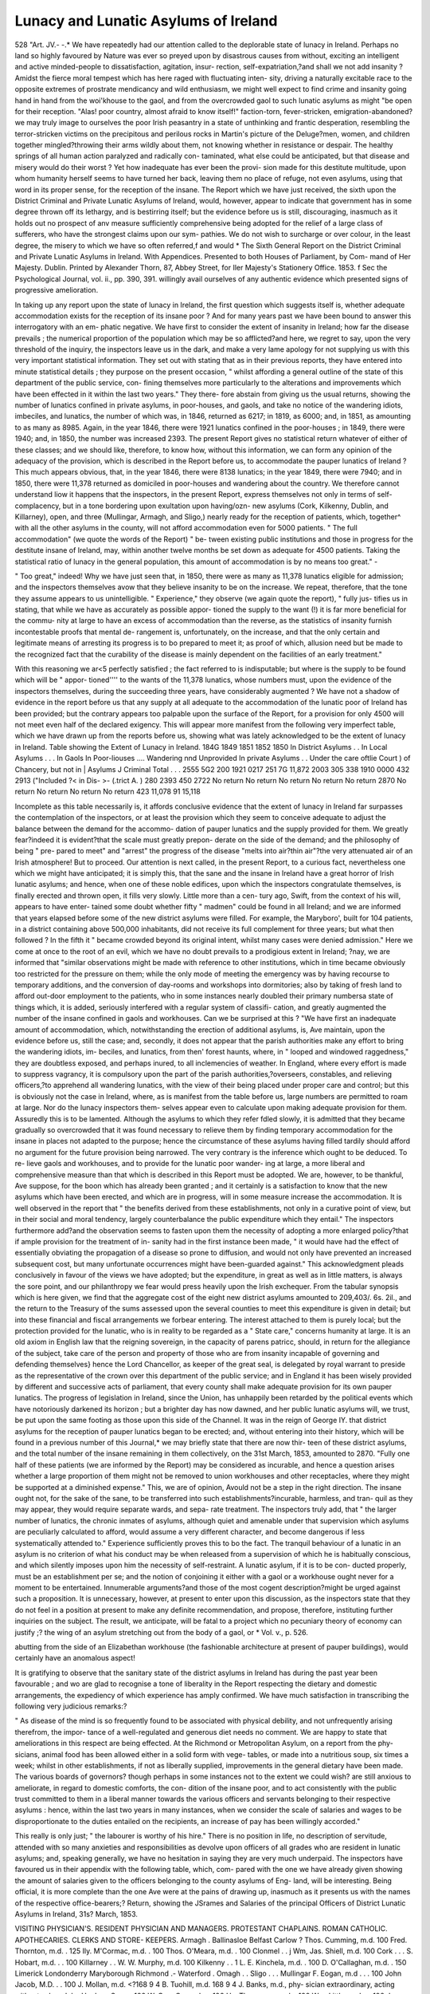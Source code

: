 Lunacy and Lunatic Asylums of Ireland
======================================

528
"Art. JV.-
-.*
We have repeatedly had our attention called to the deplorable state of
lunacy in Ireland. Perhaps no land so highly favoured by Nature was
ever so preyed upon by disastrous causes from without, exciting an
intelligent and active minded-people to dissatisfaction, agitation, insur-
rection, self-expatriation,?and shall we not add insanity ? Amidst
the fierce moral tempest which has here raged with fluctuating inten-
sity, driving a naturally excitable race to the opposite extremes of
prostrate mendicancy and wild enthusiasm, we might well expect to
find crime and insanity going hand in hand from the woi'khouse to the
gaol, and from the overcrowded gaol to such lunatic asylums as might
"be open for their reception. "Alas! poor country, almost afraid to
know itself!" faction-torn, fever-stricken, emigration-abandoned?we
may truly image to ourselves the poor Irish peasantry in a state of
unthinking and frantic desperation, resembling the terror-stricken
victims on the precipitous and perilous rocks in Martin's picture of the
Deluge?men, women, and children together mingled?throwing their
arms wildly about them, not knowing whether in resistance or despair.
The healthy springs of all human action paralyzed and radically con-
taminated, what else could be anticipated, but that disease and misery
would do their worst ? Yet how inadequate has ever been the provi-
sion made for this destitute multitude, upon whom humanity herself
seems to have turned her back, leaving them no place of refuge, not
even asylums, using that word in its proper sense, for the reception
of the insane. The Report which we have just received, the sixth
upon the District Criminal and Private Lunatic Asylums of Ireland,
would, however, appear to indicate that government has in some degree
thrown off its lethargy, and is bestirring itself; but the evidence before
us is still, discouraging, inasmuch as it holds out no prospect of anv
measure sufficiently comprehensive being adopted for the relief of a
large class of sufferers, who have the strongest claims upon our sym-
pathies. We do not wish to surcharge or over colour, in the least
degree, the misery to which we have so often referred,f and would
* The Sixth General Report on the District Criminal and Private Lunatic Asylums
in Ireland. With Appendices. Presented to both Houses of Parliament, by Com-
mand of Her Majesty. Dublin. Printed by Alexander Thorn, 87, Abbey Street, for
Iler Majesty's Stationery Office. 1853.
f Sec the Psychological Journal, vol. ii., pp. 390, 391.
willingly avail ourselves of any authentic evidence which presented signs
of progressive amelioration.

In taking up any report upon the state of lunacy in Ireland, the first
question which suggests itself is, whether adequate accommodation
exists for the reception of its insane poor ? And for many years
past we have been bound to answer this interrogatory with an em-
phatic negative. We have first to consider the extent of insanity in
Ireland; how far the disease prevails ; the numerical proportion of
the population which may be so afflicted?and here, we regret to say,
upon the very threshold of the inquiry, the inspectors leave us in the
dark, and make a very lame apology for not supplying us with this
very important statistical information. They set out with stating that
as in their previous reports, they have entered into minute statistical
details ; they purpose on the present occasion, " whilst affording a
general outline of the state of this department of the public service, con-
fining themselves more particularly to the alterations and improvements
which have been effected in it within the last two years." They there-
fore abstain from giving us the usual returns, showing the number of
lunatics confined in private asylums, in poor-houses, and gaols, and take
no notice of the wandering idiots, imbeciles, and lunatics, the number
of which was, in 1846, returned as 6217; in 1819, as 6000; and, in
1851, as amounting to as many as 8985. Again, in the year 1846,
there were 1921 lunatics confined in the poor-houses ; in 1849, there
were 1940; and, in 1850, the number was increased 2393. The present
Report gives no statistical return whatever of either of these classes;
and we should like, therefore, to know how, without this information,
we can form any opinion of the adequacy of the provision, which is
described in the Report before us, to accommodate the pauper lunatics
of Ireland ? This much appears obvious, that, in the year 1846, there
were 8138 lunatics; in the year 1849, there were 7940; and in 1850,
there were 11,378 returned as domiciled in poor-houses and wandering
about the country. We therefore cannot understand liow it happens
that the inspectors, in the present Report, express themselves not only
in terms of self-complacency, but in a tone bordering upon exultation
upon having/ozn- new asylums (Cork, Kilkenny, Dublin, and Killarney),
open, and three (Mullingar, Armagh, and Sligo,) nearly ready for the
reception of patients, which, together^ with all the other asylums in the
county, will not afford accommodation even for 5000 patients.
" The full accommodation" (we quote the words of the Report) " be-
tween existing public institutions and those in progress for the destitute
insane of Ireland, may, within another twelve months be set down as
adequate for 4500 patients. Taking the statistical ratio of lunacy in
the general population, this amount of accommodation is by no means
too great." -

" Too great," indeed! Why we have just seen that, in 1850, there were
as many as 11,378 lunatics eligible for admission; and the inspectors
themselves avow that they believe insanity to be on the increase. We
repeat, therefore, that the tone they assume appears to us unintelligible.
" Experience," they observe (we again quote the report), " fully jus-
tifies us in stating, that while we have as accurately as possible appor-
tioned the supply to the want (!) it is far more beneficial for the commu-
nity at large to have an excess of accommodation than the reverse, as
the statistics of insanity furnish incontestable proofs that mental de-
rangement is, unfortunately, on the increase, and that the only certain
and legitimate means of arresting its progress is to bo prepared to meet
it; as proof of which, allusion need but be made to the recognized fact
that the curability of the disease is mainly dependent on the facilities
of an early treatment."

With this reasoning we ar<5 perfectly satisfied ; the fact referred to is
indisputable; but where is the supply to be found which will be " appor-
tioned'''' to the wants of the 11,378 lunatics, whose numbers must, upon
the evidence of the inspectors themselves, during the succeeding three
years, have considerably augmented ? We have not a shadow of
evidence in the report before us that any supply at all adequate to the
accommodation of the lunatic poor of Ireland has been provided; but
the contrary appears too palpable upon the surface of the Report, for a
provision for only 4500 will not meet even half of the declared exigency.
This will appear more manifest from the following very imperfect table,
which we have drawn up from the reports before us, showing what was
lately acknowledged to be the extent of lunacy in Ireland.
Table showing the Extent of Lunacy in Ireland.
184G
1849
1851
1852
1850
In District Asylums . .
In Local Asylums . . .
In Gaols
In Poor-liouses ....
Wandering nnd Unprovided
In private Asylums . .
Under the care oftlie Court )
of Chancery, but not in |
Asylums J
Criminal
Total . . .
2555
5G2
200
1921
0217
251
7G
11,872
2003
305
338
1910
0000
432
2913
("Included
?< in Dis- >-
(.trict A. )
280
2393
450
2722
No return
No return
No return
No return
No return
2870
No return
No return
No return
No return
423
11,078
91
15,118

Incomplete as this table necessarily is, it affords conclusive evidence
that the extent of lunacy in Ireland far surpasses the contemplation of
the inspectors, or at least the provision which they seem to conceive
adequate to adjust the balance between the demand for the accommo-
dation of pauper lunatics and the supply provided for them. We
greatly fear?indeed it is evident?that the scale must greatly prepon-
derate on the side of the demand; and the philosophy of being " pre-
pared to meet" and "arrest" the progress of the disease "melts into
air?thin air"?the very attenuated air of an Irish atmosphere!
But to proceed. Our attention is next called, in the present Report,
to a curious fact, nevertheless one which we might have anticipated; it
is simply this, that the sane and the insane in Ireland have a great
horror of Irish lunatic asylums; and hence, when one of these noble
edifices, upon which the inspectors congratulate themselves, is finally
erected and thrown open, it fills very slowly. Little more than a cen-
tury ago, Swift, from the context of his will, appears to have enter-
tained some doubt whether fifty " madmen" could be found in all
Ireland; and we are informed that years elapsed before some of the new
district asylums were filled. For example, the Maryboro', built for 104
patients, in a district containing above 500,000 inhabitants, did not
receive its full complement for three years; but what then followed ?
In the fifth it " became crowded beyond its original intent, whilst many
cases were denied admission." Here we come at once to the root of an
evil, which we have no doubt prevails to a prodigious extent in Ireland;
?nay, we are informed that "similar observations might be made
with reference to other institutions, which in time became obviously too
restricted for the pressure on them; while the only mode of meeting
the emergency was by having recourse to temporary additions, and the
conversion of day-rooms and workshops into dormitories; also by taking
of fresh land to afford out-door employment to the patients, who in
some instances nearly doubled their primary numbersa state of things
which, it is added, seriously interfered with a regular system of classifi-
cation, and greatly augmented the number of the insane confined in
gaols and workhouses. Can we be surprised at this ? "We have first
an inadequate amount of accommodation, which, notwithstanding the
erection of additional asylums, is, Ave maintain, upon the evidence
before us, still the case; and, secondly, it does not appear that the
parish authorities make any effort to bring the wandering idiots, im-
beciles, and lunatics, from then' forest haunts, where, in " looped and
windowed raggedness," they are doubtless exposed, and perhaps inured,
to all inclemencies of weather. In England, where every effort is
made to suppress vagrancy, it is compulsory upon the part of the
parish authorities,?overseers, constables, and relieving officers,?to
apprehend all wandering lunatics, with the view of their being placed
under proper care and control; but this is obviously not the case in
Ireland, where, as is manifest from the table before us, large numbers
are permitted to roam at large. Nor do the lunacy inspectors them-
selves appear even to calculate upon making adequate provision for
them. Assuredly this is to be lamented. Although the asylums to
which they refer fdled slowly, it is admitted that they became gradually
so overcrowded that it was found necessary to relieve them by finding
temporary accommodation for the insane in places not adapted to the
purpose; hence the circumstance of these asylums having filled tardily
should afford no argument for the future provision being narrowed.
The very contrary is the inference which ought to be deduced. To re-
lieve gaols and workhouses, and to provide for the lunatic poor wander-
ing at large, a more liberal and comprehensive measure than that which
is described in this Report must be adopted. We are, however, to be
thankful, Ave suppose, for the boon which has already been granted ; and
it certainly is a satisfaction to know that the new asylums which have
been erected, and which are in progress, will in some measure increase
the accommodation. It is well observed in the report that " the benefits
derived from these establishments, not only in a curative point of view,
but in their social and moral tendency, largely counterbalance the public
expenditure which they entail." The inspectors furthermore add?and
the observation seems to fasten upon them the necessity of adopting a
more enlarged policy?that if ample provision for the treatment of in-
sanity had in the first instance been made, " it would have had the
effect of essentially obviating the propagation of a disease so prone to
diffusion, and would not only have prevented an increased subsequent
cost, but many unfortunate occurrences might have been-guarded
against." This acknowledgment pleads conclusively in favour of the
views we have adopted; but the expenditure, in great as well as in
little matters, is always the sore point, and our philanthropy we
fear would press heavily upon the Irish exchequer. From the tabular
synopsis which is here given, we find that the aggregate cost of the
eight new district asylums amounted to 209,403/. 6s. 2\il., and
the return to the Treasury of the sums assessed upon the several
counties to meet this expenditure is given in detail; but into these
financial and fiscal arrangements we forbear entering. The interest
attached to them is purely local; but the protection provided for the
lunatic, who is in reality to be regarded as a " State care," concerns
humanity at large. It is an old axiom in English law that the reigning
sovereign, in the capacity of parens patricc, should, in return for the
allegiance of the subject, take care of the person and property of those
who are from insanity incapable of governing and defending themselves}
hence the Lord Chancellor, as keeper of the great seal, is delegated by
royal warrant to preside as the representative of the crown over this
department of the public service; and in England it has been wisely
provided by different and successive acts of parliament, that every
county shall make adequate provision for its own pauper lunatics.
The progress of legislation in Ireland, since the Union, has unhappily
been retarded by the political events which have notoriously darkened
its horizon ; but a brighter day has now dawned, and her public lunatic
asylums will, we trust, be put upon the same footing as those upon this
side of the Channel. It was in the reign of George IY. that district
asylums for the reception of pauper lunatics began to be erected; and,
without entering into their history, which will be found in a previous
number of this Journal,* we may briefly state that there are now thir-
teen of these district asylums, and the total number of the insane
remaining in them collectively, on the 31st March, 1853, amounted to
2870. "Fully one half of these patients (we are informed by the
Report) may be considered as incurable, and hence a question arises
whether a large proportion of them might not be removed to union
workhouses and other receptacles, where they might be supported at a
diminished expense." This, we are of opinion, Avould not be a step in
the right direction. The insane ought not, for the sake of the sane, to
be transferred into such establishments?incurable, harmless, and tran-
quil as they may appear, they would require separate wards, and sepa-
rate treatment. The inspectors truly add, that " the larger number of
lunatics, the chronic inmates of asylums, although quiet and amenable
under that supervision which asylums are peculiarly calculated to afford,
would assume a very different character, and become dangerous if less
systematically attended to." Experience sufficiently proves this to bo
the fact. The tranquil behaviour of a lunatic in an asylum is no
criterion of what his conduct may be when released from a supervision
of which he is habitually conscious, and which silently imposes upon
him the necessity of self-restraint. A lunatic asylum, if it is to be con-
ducted properly, must be an establishment per se; and the notion of
conjoining it either with a gaol or a workhouse ought never for a
moment to be entertained. Innumerable arguments?and those of the
most cogent description?might be urged against such a proposition.
It is unnecessary, however, at present to enter upon this discussion, as
the inspectors state that they do not feel in a position at present to
make any definite recommendation, and propose, therefore, instituting
further inquiries on the subject. The result, we anticipate, will be
fatal to a project which no pecuniary theory of economy can justify ;?
the wing of an asylum stretching out from the body of a gaol, or
* Vol. v., p. 526.

abutting from the side of an Elizabethan workhouse (the fashionable
architecture at present of pauper buildings), would certainly have an
anomalous aspect!

It is gratifying to observe that the sanitary state of the district
asylums in Ireland has during the past year been favourable ; and wo
are glad to recognise a tone of liberality in the Report respecting the
dietary and domestic arrangements, the expediency of which experience
has amply confirmed. We have much satisfaction in transcribing the
following very judicious remarks:?

" As disease of the mind is so frequently found to be associated with
physical debility, and not unfrequently arising therefrom, the impor-
tance of a well-regulated and generous diet needs no comment. We
are happy to state that ameliorations in this respect are being effected.
At the Richmond or Metropolitan Asylum, on a report from the phy-
sicians, animal food has been allowed either in a solid form with vege-
tables, or made into a nutritious soup, six times a week; whilst in
other establishments, if not as liberally supplied, improvements in the
general dietary have been made. The various boards of governors?
though perhaps in some instances not to the extent we could wish?
are still anxious to ameliorate, in regard to domestic comforts, the con-
dition of the insane poor, and to act consistently with the public trust
committed to them in a liberal manner towards the various officers and
servants belonging to their respective asylums : hence, within the last
two years in many instances, when we consider the scale of salaries and
wages to be disproportionate to the duties entailed on the recipients, an
increase of pay has been willingly accorded."

This really is only just; " the labourer is worthy of his hire." There
is no position in life, no description of servitude, attended with so many
anxieties and responsibilities as devolve upon officers of all grades who
are resident in lunatic asylums; and, speaking generally, we have no
hesitation in saying they are very much underpaid. The inspectors have
favoured us in their appendix with the following table, which, com-
pared with the one we have already given showing the amount of
salaries given to the officers belonging to the county asylums of Eng-
land, will be interesting. Being official, it is more complete than the
one Ave were at the pains of drawing up, inasmuch as it presents us
with the names of the respective office-bearers;?
Return, showing the JSrames and Salaries of the principal Officers of District Lunatic Asylums
in Ireland, 31s? March, 1853.

VISITING PHYSICIAN'S.
RESIDENT PHYSICIAN
AND MANAGERS.
PROTESTANT CHAPLAINS.
ROMAN CATHOLIC.
APOTHECARIES.
CLERKS AND STORE-
KEEPERS.
Armagh .
Ballinasloe
Belfast
Carlow
?
Thos. Cumming, m.d. 100
Fred. Thornton, m.d. . 125
Ily. M'Cormac, m.d. . 100
Thos. O'Meara, m.d. . 100
Clonmel . . j Wm, Jas. Shiell, m.d. 100
Cork . . . S. Hobart, m.d. . . 100
Killarney . . W. W. Murphy, m.d. 100
Kilkenny . . 1 L. E. Kinchela, m.d. . 100
D. O'Callaghan, m.d. . 150
Limerick
Londonderry
Maryborough
Richmond .-
Waterford .
Omagh . .
Sligo . . .
Mullingar
F. Eogan, m.d . . . 100
John Jacob, M.D. . . 100
J. Mollan, m.d. <?168 9 4
B. Tuohill, m.d. 168 9 4
J. Banks, m.d., phy-
sician extraordinary,
acting without salary
John Hughes, Surg. . 100
W. ConoOy, m.d. . . 100
Hy. Thompson, m.d. . 100
Wm. Little, m.d. . . 100
Jos. Ferguson, m.d. . 100
?
Thomas Jackson , 200
John M'Kiernan. 200
E. Stewart, m.d. . 275
M. E. White, m.d. 260
James Flynn, m.d. 260
Thos. Power, m.d. 430
M. S. Lawlor, m.d. 260
Jos. Laylor, m.d. 260
E. Fitzgerald, m.d. 260
D. Cluff ... 200
T. C. Burton, m.d. 250
j" Samuel Wrigley 250
John Dobbs . . 200
J. F. West, m.d. . 260
J. M'Munn, m.d. 260
II. Berkeley, m.d. 260
?
Matil. Jackson 50
M. A. Callan . 60
M. F. Stewart 75
L. Parsons. .100
Ellen Crofton. 73
M. Merrick . CO
M. Smith, as-
sistant m. . 50
M. A. Falvey . 75
Joanna Eyan . 75
M. A. Sleeman 70
E. Cluff. . . 50
E. Abbott . . 85
C. Wrigley . 80
K. Eonayne . 70
H. Hudson . 75
Margt. Benson 75
Deborah Long 75
Not yet appointed . ?
Eev. J. C. Walker . 10
(Kev. John Carroll . 50
< Eev. Wm. M'Cul-
(. lagh, Pres. . . 50
Eev. Fred. F. Trench 25
Eev. W. Palliser . . 30
Eev. C. W. Clifford 50
Eev. G. S. Green. . 25
Eev. J. Graves . . 30
Eev. B. Jacob ... 50
("Eev. W. Wilson . 25
?J Eev. Dr Denham,
(. Pres 25
Eev. T. Harpur . . 25
Eev. A. Leper . . 50
Eev. E. Bell . . .25
!Eev. Eichard M.
Smith .... 30
Eev. Jos. Mitchell,
Pres 30
Eev. Edward Day . 30
Not yet appointed . ?
Not yet appointed.?
Eev. L. Dillon . 40
Eev. Patrick \
j Fagan . . 50 j
( Eev. D. M'Car- ")
I thy . . . 25 j
Eev. P. O'Neill . 35
/Eev.M.O'Sul- \
<. livan . . . 50 j
Eev. D. Cotter . 50
Eev. N. Kealy . 35
Eev. L. Bunton. 50
Eev.H.Nugent 25
("Eev. N. 0'Con- ")
(. nor . . . 25 j
Eev. J. Falkner. 50
Eev. P. Wall . 25
?Eev. D. O'Do-
f gherty . . 30 J
Not yet appointed.
Not yet appointed.
?
Vacant.... ?
J. E. Poyntz. . 30
J. S. Mulholland 50
H. Montgomery 25
E. Grattan . , 30
W. J. Jones . . 25
E. Linnegar . . 30
J. Fitzsimons . 35
J. C. Bouchier . 30
C. Morton , . 30
T. Pilsworth . . 30
P. Beatty ?27 13 8
J. Mackesy . . 30
Francis Traynor 35
John Lougheed. 35
in ljougt
Wm. Midaleton. 35
? s. d
Samuel Parks ,30 0 0
J. E. Maher ,55 0 0
Eobert Lamont 50 0 0
Timothy Brenan 40 0 0
G. O'Neill . . 55 0 0
W. Eennick,
storekeeper 54 12 0
W. Connell,
clerk . . .25 0 0
J. Wallace . .50 0 0
W. O. Flahertie. 50 0 0
J. Bodkin . . 60 0 0
E. Hamerton .30 0 0
J. Vanston . . 40 0 0
/"Clerk and store-
J keeper, vac, 50 0 0
j Accountant,
(. vacant . . 55 7 8
T. Keary. . .50 0 0
John Carson .50 0 0
William Savage 50 0 0
Benj. Barter .50 0 0

By this Return it will be seen that to each of these asylums a visiting
or consulting physician is attached, with a fixed, although nominal,
salary, inasmuch as the amount of each salary is not commensurate
with the status of the physicians, who doubtless regard the appointment
in an honorary light; and we are further happy to observe that the
inspectors enforce the propriety arid expediency of these appointments
by the following very judicious remarks. " Connected with every
asylum"?we here again quote the Report?" is a consulting or visiting
physician, whose services, in addition to those of a medical super-
intendent, may, by many, be deemed uncalled for; but affections of the
mind are so complicated, and the consequences arising from them often
so dangerous and unforeseen, that, though attended with expense, it is a
judicious outlay?for if on any subject there obtains a greater variety of
opinion, it is that on the existence of lunacy in certain parties; conclu-
sions the most adverse being frequently arrived at on the same case by
educated and experienced practitioners, a circumstance almost unknown
in regard to corporeal disease." ? We may udd that this difficulty, this
difference of opinion, is not limited to the medico-legal question of the
existence or non-existence of insanity, but that it constantly arises in
the treatment?medically and morally?of the disease in all its different
stages?during the stage of convalescence not less than during that of
incubation. We have, however, already, in the preceding pages, so fully
argued this question, that we shall not here re-open the discussion;
suffice it to say, that we are much gratified in finding our views so ably
advocated, and practically adopted by the inspectors of lunacy in
Ireland.

While on the subject of officers and attendants, the Report suggests
that a superannuation fund should be annexed to these institutions;
the inspectors- state that they take the opportunity of expressing their
conviction that " it is necessary for the well working of these great
national establishments that a retiring allowance should be secured to
those who have long and efficiently discharged their duties to the public
and to those entrusted to their care within the precincts of an asylum?
a place of all others which unfits a person advanced in years for after
employment. ? At present there is 110 ? superannuation fund whatever,
and tlrus we ai-e occasionally obliged to retain the ineffective services of
individuals who, having no means of support, to fall back upon, it would
be an injustice to supersede." The cogency of this reasoning cannot,
wo apprehend, be challenged. We cordially approve of the suggestion;
and we believe that in the large asylums in Paris the principle is
adopted, and is found to work well. We are, indeed, at a loss as to what
system should be adopted in order to" secure the services of steady,
humane, and intelligent attendants; it is, however, probable, that were
some sucli prospective benefit and provision held out, it would encourage
persons to remain attached for years to such asylums, instead of which
the attendants and domestics arc now constantly changing their places,
which, apart from putting the proprietors to inconvenience, is a great
disadvantage to the patients. A frequent change of nurses and
attendants in asylums is a prodigious evil; the difficulty of finding
eligible persons to hold these situations is universally acknowledged.
A few years ago our own commissioners proposed annexing a Bureau for
such applicants to their office in New-street, Spring-gardens, and
addressed circulars to proprietors and superintendents of licensed houses
requiring a return of the names and characters of discharged attendants;
and a registry office, having a similar object in view, unconnected with
the commissioners, has been opened in London, but the attempts to
organize an improved system for ensuring the engagement of a better
class of persons to fill these situations, have, we fear, hitherto been
attended with little success. The root of the evil lies, we apprehend,
to a considerable extent, in the fact that salaries and wages are, speaking
generally, too small, and that there is no superannuation fund for those
persons to look forward to, who may, in the faithful discharge of their
duties, have grown grey in the public service. The suggestion, there-
fore, of the Inspectors of Lunacy for Ireland, merits serious consideration.
Indeed, our impression is, that the difficulty referred to will be found
an increasing one, now that the shores of Australia have thrown open
golden prospects to the industrious among the working classes. And
the fever of emigration is daily thinning our population. We would
not willingly hazard a gloomy prophecy, but every day's experience
will, we fear, prove the very great difficulty of finding persons willing,
upon any terms, to become nurses, attendants, or servants in lunatic
asylums.

The Report before us next re-opens the quceslio vexata, which was
some years ago discussed and disposed of, respecting the admission of
paying patients into the district asylums of Ireland. Here we are
again at issue with the inspectors. They propose that pauper lunatic
asylums should be open for the reception of private patients belonging
to the middle classes of society?persons in trade, agriculturists, and an
extensive class of the community who, on the one hand, cannot be
placed in the category of paupers, and 011 the other, are devoid of
sufficient means to meet the terms of well regulated licensed houses.
We have elsewhere argued this subject; and can only repeat that the
better classes of society not only object, very naturally, to being
domiciled under the roof of paupers?but that the organization required
lor the management of a pauper lunatic asylum is, in all respects, so
different, as to dietary, domestic arrangements, and general discipline,
from that which we require in private asylums, that the two cannot
well he combined. The evidence which was adduced upon the Com-
mittee of Inquiry presided over by Lord Monteagle, when the whole
question of provision for lunatics in Ireland was entered into, was, we
remember, clearly to the same effect. We cheerfully admit that every
accommodation should be provided for the insane belonging to what
are called the " middle classes of society"?but, at all events, upon this
side of the Channel, there is no want of such establishments, for there
are many licensed houses which receive patients at 12s., 15s., and 20s.
per week; and we apprehend that persons in reduced circumstances
who cannot afford to pay 12s. a week for lodging and maintenance
come literally within the category of paupers. " On one point," says
the Report, " we can pronounce with certainty, that in public establish-
ments, the class in question would be more comfortably located than in
private houses, inasmuch as in the former the stipend being small
would go simply to the support of the lunatic without any derivable
profit to a third party; moreover, large institutions could necessarily
afford a greater amount of comfort and at much cheaper rate." Here
the reasoning of the inspectors is utterly at fault; they are in error
upon the fact to which they refer: it may be true that half a dozen
patients at 12s. a-week would afford no profit to the asylum proprietor,
but numbers may be made to pay even at this low figure. Indeed, we
have no doubt that all the asylums in the metropolitan, and also in
provincial districts, licensed for the reception of pauper as well as
private patients, have derived considerable profit by conducting these
establishments upon liberal principles. Be it also observed that the
inspectors assign no reason whatever for the gratuitous assertion that
patients would be afforded a greater amount of comfort in large
institutions than in small asylums?but, on the contrary, they report
officially their approbation of the manner in which these private
asylums, conducted upon a small scale, are managed. " It is gratifying
to us" (they state) " to be enabled to express ourselves favourably as
to the humane and judicious manner in which these asylums are for
the most part conducted." But this is not all. If the management of
them be in the least defective, the inspectors who have the supervision
of such establishments are themselves to blame. It is upon them the
charge must recoil, for they are responsible that all asylums, large or
small, under their jurisdiction shall be conducted upon proper, humane,
and liberal principles. The total number of private patients confined in
lunatic asylums in Ireland in 1853, amounted only to 423, of whom 245
were males, and 178 females. It is remarkable that in Ireland the pro-
portion of male to female patients is greater in private than in public
asylums, which the inspectors attribute to the circumstance that, in the
more affluent grades of society, men having greater opportunities and
being under less personal control than females, indulge more frequently
in a course of life which leads to the development of insanity. With
respect to the social condition of the inmates in private institutions, we
find that in Ireland, as elsewhere, the numbers of the unmarried insane
exceed the numbers of the married insane, the numbers being 258
unmarried, and 85 married.

Males. Females. Total.
Single . . 199 139 338
Married . 46 39 85
245 178 423

The most interesting portion of the present Report refers to the chap-
laincy question?raised by the circumstance of the governors of the Bel-
fast Asylum being adverse to the introduction of regular chaplains, and
to the performance of public worship in that asylum; and having conse-
quently refused admittance to three clergymen, a Protestant, Presbyterian,
and Roman-catholic, appointed by government. The Belfast governors,
in their memorial on the subject to the Lord-Lieutenant, state that they
are in this dilemma?they have in the Asylum inmates belonging to
seven different persuasions, and they require to know how one chaplain
and one place of worship can satisfy the conscience of them all. The
governors thus reason?" In an asylum" (we quote the memorial)
" where there is but one chaplain, and one persuasion, the judicious
clergyman may be permitted to visit without restriction; he may eon-
verse with them in their ward rooms, and have free intercourse with
them collectively. How different would the case be here. There are
in this house seven religious persuasions, three of them of considerable
number. Are the different persuasions to be separated into different
ward rooms on the visit of each chaplain? Are the chaplains to have
free range of the house and grounds?" The difficulty is a curious one.
Is one chapel to be dedicated to seven different religious persuasions ? or
is each sect to have a chapel of its own? How is one clergyman of the
Established Church to perform service for the Catholic, the Presbyterian,
the Trinitarian, the Unitarian, the Methodist, the Independent, and the
Moravian? "The very fact," say the governors, "of three or four
different kinds of religious services being performed each Sunday by
three or four different clergymen under one roof, would, in a common
sense view of the matter, be calculated to cause no small excitement
even amongst the sane, to say nothing of that community being
composed of insane individuals." What, then, is to be done? The
inspectors answer, that it is not necessary to grant to every persuasion
numerically in any institution a special clergyman, they therefore pro-
pose that a chapel in common shall he erected, where the chaplains may
attend at different hours; and with respect to having a free passage
through the house, they very truly remark, that " a judicious and
sensible chaplain will, it is to he presumed, act with such good taste,
discretion, religious quietude, and gentlemanly hearing, that his visits
will, as at the asylums of Northampton, Surrey, Han well, London-
derry, Cork, &c., he always welcome;" but that "he will, of course,
consult with the physicians as to the ministration of his office in detail."
We remember a few years ago visiting, at Heidelberg, a church divided
in the centre by a partition-wall, and were informed that on the one
side the Lutherans performed divine worship, on the other side the
Moravians; and certainly it struck us, prima facie, an anomaly that two
separate altars for two separate religions should be raised under the
same roof; but we are to consider that upon the great?the funda-
mental principles of the Christian religion, most sectarians are agreed,
and their grounds of dissent do not remove any of them beyond the
pale of Christianity, wherefore it is not as if we should propose to raise
a Christian altar within the precincts of a Mohammedan mosque. We
certainly see no objection to a chapel in common being attached to any
institution where the inmates, though dissenting from each other in
some opinions, are nevertheless agreed upon the great principles of the
Christian faith. In lunatic asylums much discretion is certainly
required in the administration of religious instruction and spiritual
consolation; the patient's mental capacity to receive and understand
what is said to him, and the effect which certain allusions may have
upon excitable dispositions, must be well considered. The chaplain,
however, if an intelligent man, assisted by the advice of the physician,
will, in the exercise of his vocation, soon acquire sufficient tact and
knowledge to direct and guide his ministrations. The late Dr Mil-
lingen used to relate the story of a patient at Hanwell who always
attended divine worship in the chapel of that asylum, and appeared
very devotional. One Sunday, after he had paid great attention to the
sermon, in which he seemed much interested, he was asked what he
thought of it. " Oh," answered the man, " it was an excellent sermon,
and all made so clear." " Well," rejoined the other, " but what was
made clear? What was it all about?" " Why, you know you under-
stood it, replied the lunatic; " it was all about the Emperor of Russia
and the King of Prussia, to be sure!" We are not to conclude
that because a congregation of lunatics are well conducted and
attentive to the service, that they are therefore impressed with religious
feelings and reflections. Many a silent and apparently devout listener
is doubtless pondering upon his own delusions; but then, it may be
argued, that if this happen with the insane, so does it often enough
happen with those who are reputed sane, whose thoughts in church,
particularly under the monotony of a stupid sermon, often wander far
away from the devotional scene around them. But this is no argument
against the performance of divine service in our churches and chapels
on the Sabbath-day, neither ought it to be urged against the pro-
priety of the insane being required to attend Sunday worship in the
chapels annexed to public lunatic asylums. The effect of such service
may, in some cases, be negative; but in others it undoubtedly is
attended with positive good, having a soothing influence and curative
tendency, by exciting the mind to healthy reflections. The inspectors
have, on this subject, well remarked, that a great majority of the
inmates of asylums are chronic cases?perfectly collected and rational
except upon the immediate subject of their delusion. It therefore
appears to them " a moral contradiction to encourage parties in the
perusal of books of literature and amusement?botany, history, che-
mistry, Chamberss Journal, &c.?if they are to be denied, as incom-
petent to benefit thereby, the visitation of regular chaplains, and the
privilege of attending divine worship in places set apart altogether
for sacred purposes."

We cannot conclude this notice without referring to the success
which has attended the establishment of the Central Asylum for the
reception of what are termed "criminal lunatics," at Dundrum, in the
vicinity of Dublin,* which has now for nearly three years been in full
operation. Since the publication of their last Report, the inspectors
inform us that material improvements have been effected in the general
character and appearance of the institution. The land which, on the
occupation of the premises not quite three years since, was in a poor
and comparatively neglected condition, is now tastefully and judiciously
arranged, and looks as if pertaining to a private residence. The por-
tions immediately around the building are laid out in exercise and
pleasure grounds; the garden affords an ample supply of vegetables for
domestic use, and about ten acres are under oats and potatoes, the
manual labour having been altogether performed by the patients.
Besides the out-door labourers, there are some good tradesmen and
mechanics among these " criminal lunatics" usefully engaged, and
perhaps the best and most ingenious of them are those, we are told,
who are occasionally the widest in their delusions and the most dan-
gerous. In the female department, both the insane and the con-
valescent, with few exceptions, industriously occupy themselves under
the superintendence of the matron, and perform the common household
* Vol. v., p. 526, loc. tit., where a full account of the early history of this asylum
will be found.
P P 2

duties of washing, spinning, knitting, mending clothes, &c. The
healthy condition of the institution appears to have been unvaried; no
epidemic or fatal disease is reported to have prevailed, and no accident
from suicide or any incidental cause has taken place. It is observed
that strangers, unless with permission from the proper authorities, are
prohibited from inspecting the institution, which is obviously a very
proper regulation, as many of the inmates, who may be in a con-
valescent state, naturally revolt at the idea of being made objects of
public curiosity. Although the building is not protected by outer
barriers, similar to those of many district asylums, and although the
inmates have the liberty of exercising and employing themselves in the
surrounding ground, which consists of twenty acres, no untoward occur-
rence has arisen, and no escape been effected, which is to be attributed
to the vigilance and assiduous attention of the officers and attendants.
"From the character and construction of the Central Asylum," the
inspectors report, " the cost of the staff is considerably greater than
in ordinary lunatic establishments. In the total absence of mechanical
restraint or coercion of any kind, a full number of attendants is indis-
pensable for the safe custody of the particular classes confined there."
The total number at present in detention amounts to 109, of whom 69
are males, and 40 females; the following return exhibits the offences
they committed, and their mental condition.
General State of the Inmates in the Central Asylum,
on 31s? March, 1853.
Offences. M.
F.
Total.
Mental Condition.
M.
F.
Total.
Homicide \ 32
Violent Assault . . . . j 21
Burglary, Arson, Felony . ! 16
Recovered
Improved.
Insane . .
Total .
69
Total .
40

By this return it will be observed, that of these 109 criminal lunatics,
the offences of whom varied in degree from the perpetration of a mis-
demeanor of petty larceny to the commission of homicide or attempt
to murder, 17 are reported to have improved, and 13 recovered; and a
grave question here arises, how are these recovered persons to be dis-
posed of P There are two points for consideration:?First. The inspectors
state that at the present annual rate of admission, in the course of a few
years, the Dundrum Asylum will be found too limited for the demand,
unless it be relieved by full discharges, or the removal of patients who
may become fatuous and decrepit to their respective district hospitals.
Secondly. Under what circumstances ought a recovered patient to be
liberated ? It is evident that unless the Central Asylum be relieved by
discharges or removals, the number of sane inmates who have recovered
must accumulate, which cannot be otherwise than a great evil. The inspec-
tors therefore state, that on mature consideration of the subject, they are
disposed to think that " were it merely to serve by way of example and
encouragement to good conduct, it would be advisable to occasionally
liberate recovered patients,but not without a minute examination into the
antecedents of each case, and with a scrupulous regard to the feelings
and just prejudices of the public at large." Upon many other grounds
this proposition of the inspectors may be defended, but we at present
must abstain from entering upon this subject; and in closing the
Report before us, we can only repeat, that although much has been
done to provide additional accommodation for, and ameliorate the state
of, the insane poor of Ireland, for which a large debt of gratitude is due
by the country to the inspectors, Messrs. White and Nugent, much
still remains to be effected, which we have no doubt their zeal and per-
severance will eventually accomplish. All public benefactors have
great difficulties to surmount; and those which the inspectors of lunacy
m Ireland still have to contend with, are of no ordinary description.
May success, however, attend their continued philanthropic exertions!
